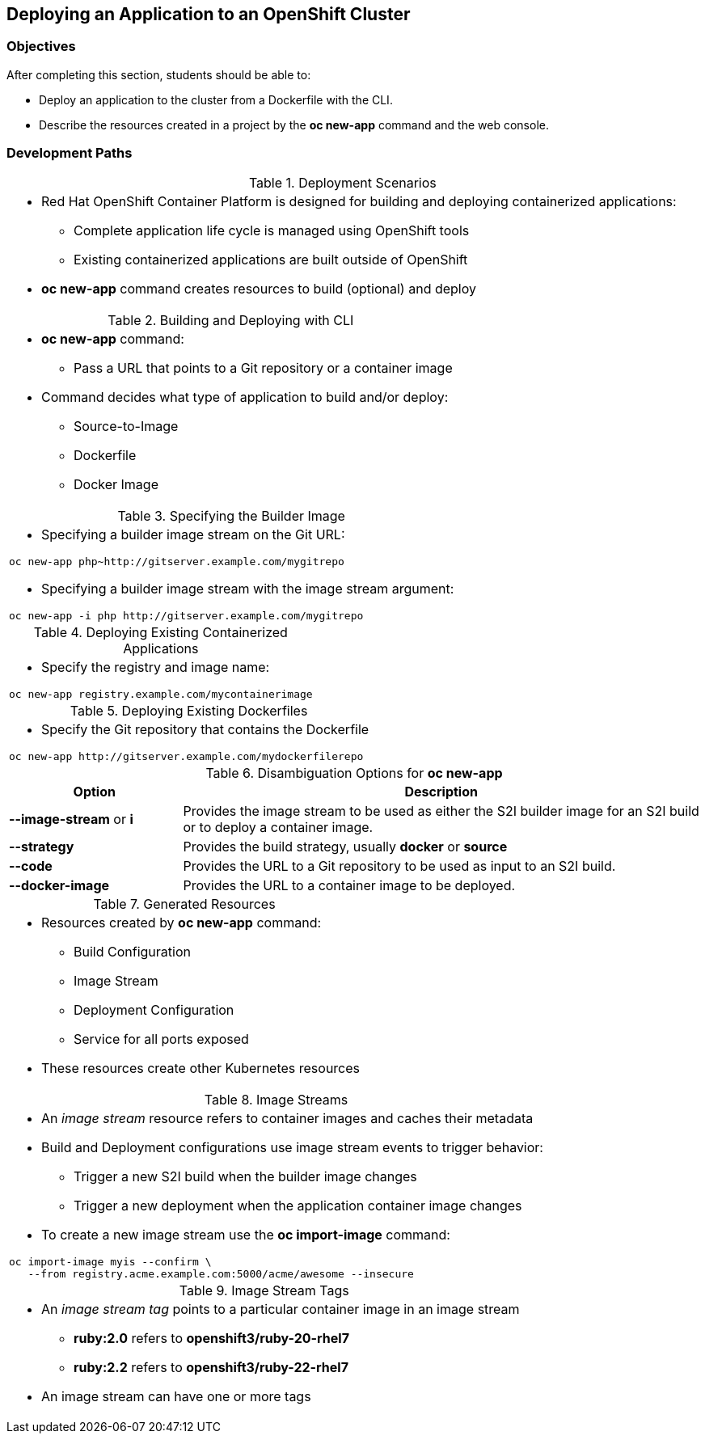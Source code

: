 == Deploying an Application to an OpenShift Cluster

=== Objectives
After completing this section, students should be able to:

* Deploy an application to the cluster from a Dockerfile with the CLI.
* Describe the resources created in a project by the *oc new-app* command
and the web console.

=== Development Paths
.Deployment Scenarios
[width="100%",cols="1a"]
|===
|
* Red Hat OpenShift Container Platform is designed for building and deploying
containerized applications:
** Complete application life cycle is managed using OpenShift tools
** Existing containerized applications are built outside of OpenShift
* *oc new-app* command creates resources to build (optional) and deploy
|===

.Building and Deploying with CLI
[width="100%",cols="1a"]
|===
|
* *oc new-app* command:
** Pass a URL that points to a Git repository or a container image
* Command decides what type of application to build and/or deploy:
** Source-to-Image
** Dockerfile
** Docker Image
|===

.Specifying the Builder Image
[width="100%",cols="1a"]
|===
|
* Specifying a builder image stream on the Git URL:
----
oc new-app php~http://gitserver.example.com/mygitrepo
----
* Specifying a builder image stream with the image stream argument:
----
oc new-app -i php http://gitserver.example.com/mygitrepo
----
|===

.Deploying Existing Containerized Applications
[width="100%",cols="1a"]
|===
|
* Specify the registry and image name:
----
oc new-app registry.example.com/mycontainerimage
----
|===

.Deploying Existing Dockerfiles
[width="100%",cols="1a"]
|===
|
* Specify the Git repository that contains the Dockerfile
----
oc new-app http://gitserver.example.com/mydockerfilerepo
----
|===

.Disambiguation Options for *oc new-app*
[options="header", width="100%",cols="1,3"]
|===
| Option | Description
| *--image-stream* or *i*
| Provides the image stream to be used as either the S2I builder image for an S2I
build or to deploy a container image.
| *--strategy*
| Provides the build strategy, usually *docker* or *source*
| *--code*
| Provides the URL to a Git repository to be used as input to an S2I build.
| *--docker-image*
| Provides the URL to a container image to be deployed.
|===

.Generated Resources
[width="100%",cols="1a"]
|===
|
* Resources created by *oc new-app* command:
** Build Configuration
** Image Stream
** Deployment Configuration
** Service for all ports exposed
* These resources create other Kubernetes resources
|===

.Image Streams
[width="100%",cols="1a"]
|===
|
* An _image stream_ resource refers to container images and caches their metadata
* Build and Deployment configurations use image stream events to trigger behavior:
** Trigger a new S2I build when the builder image changes
** Trigger a new deployment when the application container image changes
* To create a new image stream use the *oc import-image* command:
----
oc import-image myis --confirm \
   --from registry.acme.example.com:5000/acme/awesome --insecure
----
|===

.Image Stream Tags
[width="100%",cols="1a"]
|===
|
* An _image stream tag_ points to a particular container image in an image stream
** *ruby:2.0* refers to *openshift3/ruby-20-rhel7*
** *ruby:2.2* refers to *openshift3/ruby-22-rhel7*
* An image stream can have one or more tags
|===
